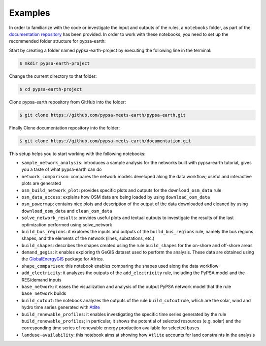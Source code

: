 .. SPDX-FileCopyrightText:  PyPSA-Earth and PyPSA-Eur Authors
..
.. SPDX-License-Identifier: CC-BY-4.0

.. _notebooks:

Examples
===================================

In order to familiarize with the code or investigate the input and outputs of
the rules, a ``notebooks`` folder, as part of the `documentation repository <https://github.com/pypsa-meets-earth/documentation>`_ has been provided.
In order to work with these notebooks, you need to set up the recommended folder structure for pypsa-earth:

Start by creating a folder named pypsa-earth-project by executing the following line in the terminal:

.. code:: bash

  $ mkdir pypsa-earth-project

Change the current directory to that folder:

.. code:: bash

  $ cd pypsa-earth-project

Clone pypsa-earth repository from GitHub into the folder:

.. code:: bash

  $ git clone https://github.com/pypsa-meets-earth/pypsa-earth.git

Finally Clone documentation repository into the folder:

.. code:: bash

  $ git clone https://github.com/pypsa-meets-earth/documentation.git

This setup helps you to start working with the following notebooks:

- ``sample_network_analysis``: introduces a sample analysis for the networks built with pypsa-earth tutorial, gives you a taste of what pypsa-earth can do
- ``network_comparison``: compares the network models developed along the data workflow; useful and interactive plots are generated
- ``osm_build_network_plot``: provides specific plots and outputs for the ``download_osm_data`` rule
- ``osm_data_access``: explains how OSM data are being loaded by using ``download_osm_data``
- ``osm_powermap``: contains nice plots and description of the output of the data downloaded and cleaned by using ``download_osm_data`` and ``clean_osm_data``
- ``solve_network_results``: provides useful plots and textual outputs to investigate the results of the last optimization performed using solve_network
- ``build_bus_regions``: it explores the inputs and outputs of the ``build_bus_regions`` rule,
  namely the bus regions shapes, and the elements of the network (lines, substations, etc.)
- ``build_shapes``: describes the shapes created using the rule ``build_shapes`` for the on-shore and off-shore areas
- ``demand_gegis``: it enables exploring th GeGIS dataset used to perform the analysis.
  These data are obtained using the `GlobalEnergyGIS <https://github.com/niclasmattsson/GlobalEnergyGIS>`_ package for Africa.
- ``shape_comparison``: this notebook enables comparing the shapes used along the data workflow
- ``add_electricity``: it analyzes the outputs of the ``add_electricity`` rule, including the PyPSA model and the RES/demand inputs
- ``base_network``: it eases the visualization and analysis of the output PyPSA network model that the rule ``base_network`` builds
- ``build_cutout``: the notebook analyzes the outputs of the rule ``build_cutout`` rule, which are the solar, wind and hydro time series
  generated with `Atlite <https://github.com/PyPSA/atlite/>`_
- ``build_renewable_profiles``: it enables investigating the specific time series generated by the rule ``build_renewable_profiles``;
  in particular, it shows the potential of selected resources (e.g. solar) and the corresponding time series of renewable energy production
  available for selected buses
- ``landuse-availability``: this notebook aims at showing how ``Atlite`` accounts for land constraints in the analysis
